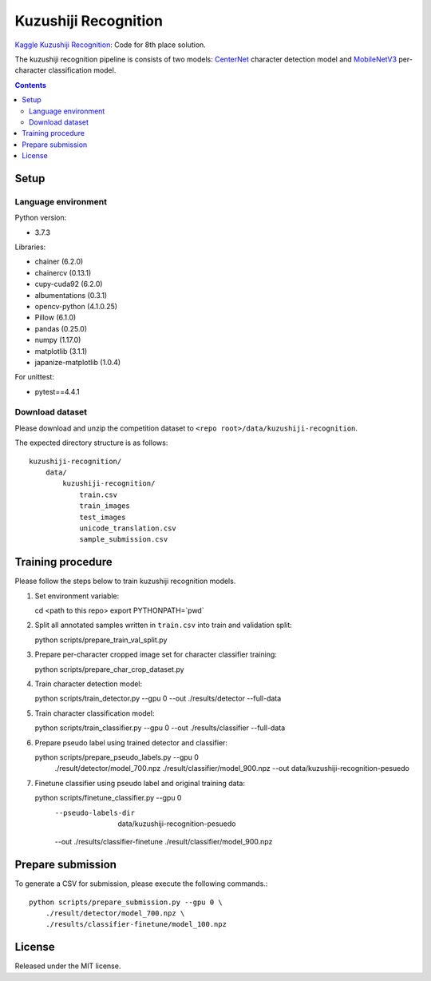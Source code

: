 =====================
Kuzushiji Recognition
=====================

`Kaggle Kuzushiji Recognition <https://www.kaggle.com/c/kuzushiji-recognition>`_: Code for 8th place solution.

The kuzushiji recognition pipeline is consists of two models: `CenterNet <https://arxiv.org/abs/1904.07850>`_ character detection model and `MobileNetV3 <https://arxiv.org/abs/1905.02244>`_ per-character classification model.


.. contents::


Setup
=====

Language environment
--------------------

Python version:

* 3.7.3

Libraries:

* chainer (6.2.0)
* chainercv (0.13.1)
* cupy-cuda92 (6.2.0)
* albumentations (0.3.1)
* opencv-python (4.1.0.25)
* Pillow (6.1.0)
* pandas (0.25.0)
* numpy (1.17.0)
* matplotlib (3.1.1)
* japanize-matplotlib (1.0.4)

For unittest:

* pytest==4.4.1

Download dataset
----------------

Please download and unzip the competition dataset to ``<repo root>/data/kuzushiji-recognition``.

The expected directory structure is as follows::

   kuzushiji-recognition/
       data/
           kuzushiji-recognition/
               train.csv
               train_images
               test_images
               unicode_translation.csv
               sample_submission.csv



Training procedure
==================

Please follow the steps below to train kuzushiji recognition models.

1. Set environment variable::

   cd <path to this repo>
   export PYTHONPATH=`pwd`

2. Split all annotated samples written in ``train.csv`` into train and validation split::

   python scripts/prepare_train_val_split.py

3. Prepare per-character cropped image set for character classifier training::

   python scripts/prepare_char_crop_dataset.py

4. Train character detection model::

   python scripts/train_detector.py --gpu 0 --out ./results/detector --full-data

5. Train character classification model::

   python scripts/train_classifier.py --gpu 0 --out ./results/classifier --full-data

6. Prepare pseudo label using trained detector and classifier::

   python scripts/prepare_pseudo_labels.py --gpu 0 \
       ./result/detector/model_700.npz \
       ./result/classifier/model_900.npz \
       --out data/kuzushiji-recognition-pesuedo

7. Finetune classifier using pseudo label and original training data::

   python scripts/finetune_classifier.py --gpu 0 \
       --pseudo-labels-dir  data/kuzushiji-recognition-pesuedo \
       --out ./results/classifier-finetune \
       ./result/classifier/model_900.npz


Prepare submission
==================

To generate a CSV for submission, please execute the following commands.::

   python scripts/prepare_submission.py --gpu 0 \
       ./result/detector/model_700.npz \
       ./results/classifier-finetune/model_100.npz


License
=======

Released under the MIT license.

